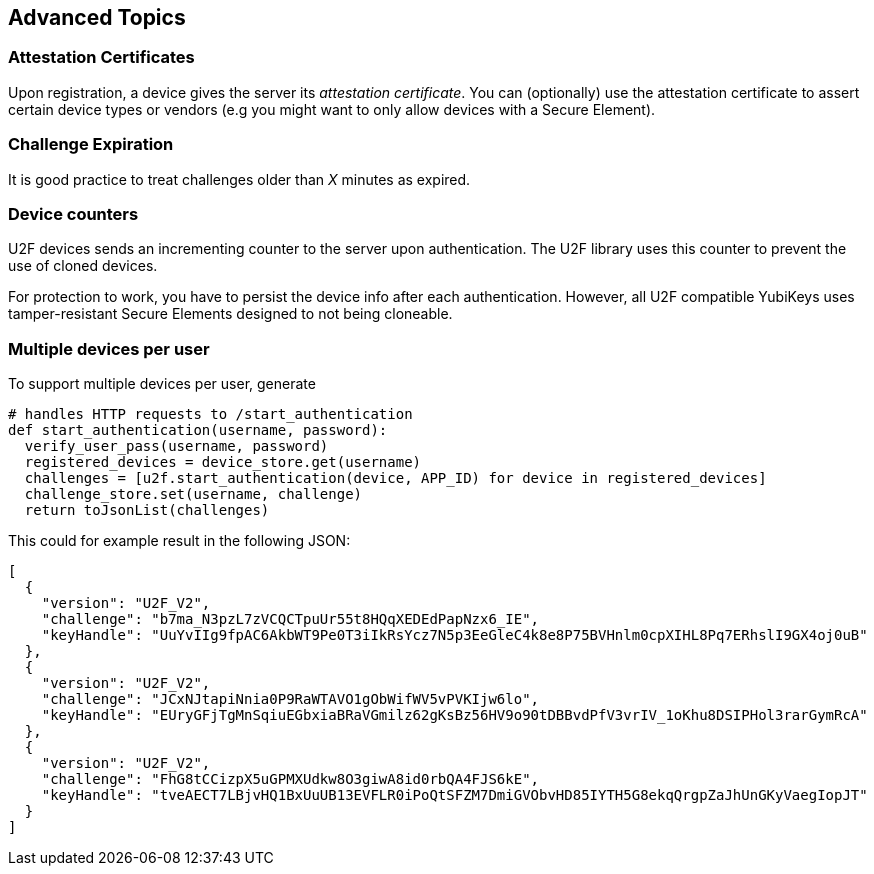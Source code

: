 == Advanced Topics


=== Attestation Certificates
Upon registration, a device gives the server its _attestation certificate_.
You can (optionally) use the attestation certificate to assert certain device types or vendors
(e.g you might want to only allow devices with a Secure Element).


=== Challenge Expiration
It is good practice to treat challenges older than _X_ minutes as expired.


=== Device counters
U2F devices sends an incrementing counter to the server upon authentication.
The U2F library uses this counter to prevent the use of cloned devices.

For protection to work, you have to persist the device info after each authentication.
However, all U2F compatible YubiKeys uses tamper-resistant Secure Elements designed
to not being cloneable.


=== Multiple devices per user
To support multiple devices per user, generate

[source, python]
----
# handles HTTP requests to /start_authentication
def start_authentication(username, password):
  verify_user_pass(username, password)
  registered_devices = device_store.get(username)
  challenges = [u2f.start_authentication(device, APP_ID) for device in registered_devices]
  challenge_store.set(username, challenge)
  return toJsonList(challenges)
----

This could for example result in the following JSON:

[source, javascript]
----
[
  {
    "version": "U2F_V2",
    "challenge": "b7ma_N3pzL7zVCQCTpuUr55t8HQqXEDEdPapNzx6_IE",
    "keyHandle": "UuYvIIg9fpAC6AkbWT9Pe0T3iIkRsYcz7N5p3EeGleC4k8e8P75BVHnlm0cpXIHL8Pq7ERhslI9GX4oj0uB"
  },
  {
    "version": "U2F_V2",
    "challenge": "JCxNJtapiNnia0P9RaWTAVO1gObWifWV5vPVKIjw6lo",
    "keyHandle": "EUryGFjTgMnSqiuEGbxiaBRaVGmilz62gKsBz56HV9o90tDBBvdPfV3vrIV_1oKhu8DSIPHol3rarGymRcA"
  },
  {
    "version": "U2F_V2",
    "challenge": "FhG8tCCizpX5uGPMXUdkw8O3giwA8id0rbQA4FJS6kE",
    "keyHandle": "tveAECT7LBjvHQ1BxUuUB13EVFLR0iPoQtSFZM7DmiGVObvHD85IYTH5G8ekqQrgpZaJhUnGKyVaegIopJT"
  }
]
----


